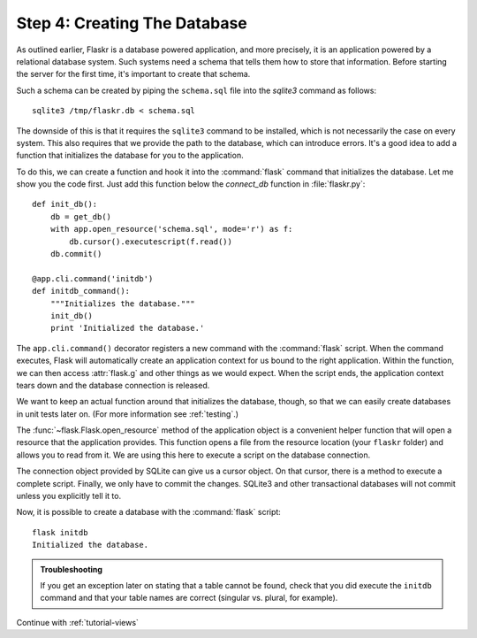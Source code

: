 .. _tutorial-dbinit:

Step 4: Creating The Database
=============================

As outlined earlier, Flaskr is a database powered application, and more
precisely, it is an application powered by a relational database system.  Such
systems need a schema that tells them how to store that information.
Before starting the server for the first time, it's important to create
that schema.

Such a schema can be created by piping the ``schema.sql`` file into the
`sqlite3` command as follows::

    sqlite3 /tmp/flaskr.db < schema.sql

The downside of this is that it requires the ``sqlite3`` command to be
installed, which is not necessarily the case on every system.  This also
requires that we provide the path to the database, which can introduce
errors.  It's a good idea to add a function that initializes the database
for you to the application.

To do this, we can create a function and hook it into the :command:`flask`
command that initializes the database.  Let me show you the code first.  Just
add this function below the `connect_db` function in :file:`flaskr.py`::

    def init_db():
        db = get_db()
        with app.open_resource('schema.sql', mode='r') as f:
            db.cursor().executescript(f.read())
        db.commit()

    @app.cli.command('initdb')
    def initdb_command():
        """Initializes the database."""
        init_db()
        print 'Initialized the database.'

The ``app.cli.command()`` decorator registers a new command with the
:command:`flask` script.  When the command executes, Flask will automatically
create an application context for us bound to the right application.
Within the function, we can then access :attr:`flask.g` and other things as
we would expect.  When the script ends, the application context tears down
and the database connection is released.

We want to keep an actual function around that initializes the database,
though, so that we can easily create databases in unit tests later on.  (For
more information see :ref:`testing`.)

The :func:`~flask.Flask.open_resource` method of the application object
is a convenient helper function that will open a resource that the
application provides.  This function opens a file from the resource
location (your ``flaskr`` folder) and allows you to read from it.  We are
using this here to execute a script on the database connection.

The connection object provided by SQLite can give us a cursor object.
On that cursor, there is a method to execute a complete script.  Finally, we
only have to commit the changes.  SQLite3 and other transactional
databases will not commit unless you explicitly tell it to.

Now, it is possible to create a database with the :command:`flask` script::

    flask initdb
    Initialized the database.

.. admonition:: Troubleshooting

   If you get an exception later on stating that a table cannot be found, check
   that you did execute the ``initdb`` command and that your table names are
   correct (singular vs. plural, for example).

Continue with :ref:`tutorial-views`
